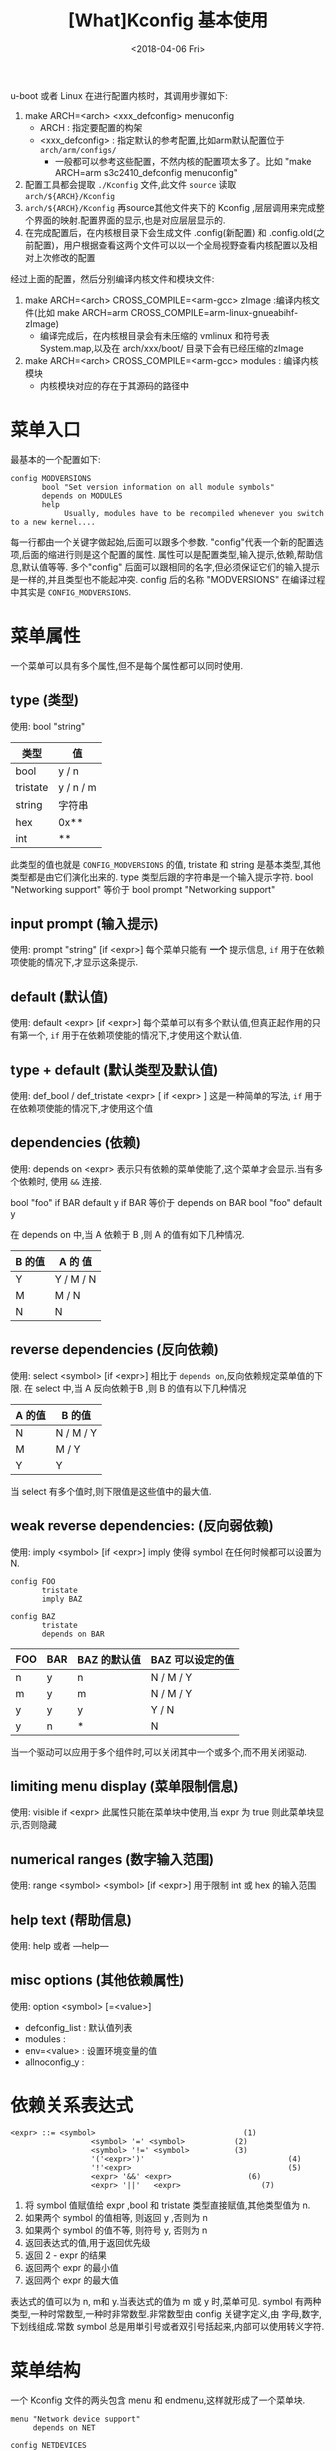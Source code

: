 #+TITLE: [What]Kconfig 基本使用
#+DATE:<2018-04-06 Fri> 
#+TAGS: Kconfig
#+LAYOUT: post
#+CATEGORIES: linux, make, Kconfig
#+NAME: <linux_Kconfig_overview.org>
#+OPTIONS: ^:nil 
#+OPTIONS: ^:{}

u-boot 或者 Linux 在进行配置内核时，其调用步骤如下:
1. make ARCH=<arch> <xxx_defconfig> menuconfig 
  - ARCH : 指定要配置的构架
  - <xxx_defconfig> : 指定默认的参考配置,比如arm默认配置位于 =arch/arm/configs/= 
    + 一般都可以参考这些配置，不然内核的配置项太多了。比如 "make ARCH=arm s3c2410_defconfig menuconfig"
2. 配置工具都会提取 =./Kconfig= 文件,此文件 =source= 读取 =arch/${ARCH}/Kconfig=
3. =arch/${ARCH}/Kconfig= 再source其他文件夹下的 Kconfig ,层层调用来完成整个界面的映射.配置界面的显示,也是对应层层显示的.
4. 在完成配置后，在内核根目录下会生成文件 .config(新配置) 和 .config.old(之前配置)，用户根据查看这两个文件可以以一个全局视野查看内核配置以及相对上次修改的配置

经过上面的配置，然后分别编译内核文件和模块文件:
1. make ARCH=<arch> CROSS_COMPILE=<arm-gcc> zImage :编译内核文件(比如 make ARCH=arm CROSS_COMPILE=arm-linux-gnueabihf- zImage)
  + 编译完成后，在内核根目录会有未压缩的 vmlinux 和符号表 System.map,以及在 arch/xxx/boot/ 目录下会有已经压缩的zImage
2. make ARCH=<arch> CROSS_COMPILE=<arm-gcc> modules : 编译内核模块
  + 内核模块对应的存在于其源码的路径中
#+BEGIN_HTML
<!--more-->
#+END_HTML
* 菜单入口
最基本的一个配置如下:

#+BEGIN_EXAMPLE
config MODVERSIONS
       bool "Set version information on all module symbols"
       depends on MODULES
       help
            Usually, modules have to be recompiled whenever you switch to a new kernel....
#+END_EXAMPLE
每一行都由一个关键字做起始,后面可以跟多个参数. "config"代表一个新的配置选项,后面的缩进行则是这个配置的属性.
属性可以是配置类型,输入提示,依赖,帮助信息,默认值等等. 多个"config" 后面可以跟相同的名字,但必须保证它们的输入提示是一样的,并且类型也不能起冲突.
config 后的名称 "MODVERSIONS" 在编译过程中其实是 =CONFIG_MODVERSIONS=.
* 菜单属性
一个菜单可以具有多个属性,但不是每个属性都可以同时使用.
** type (类型)
使用: bool "string"
| 类型     | 值        |
|----------+-----------|
| bool     | y / n     |
| tristate | y / n / m |
| string   | 字符串    |
| hex      | 0x**      |
| int      | **        |
此类型的值也就是 =CONFIG_MODVERSIONS= 的值, tristate 和 string 是基本类型,其他类型都是由它们演化出来的.
type 类型后跟的字符串是一个输入提示字符.  
bool "Networking support"
等价于 
bool
prompt "Networking support"
** input prompt (输入提示)
使用: prompt "string" [if <expr>]
每个菜单只能有 *一个* 提示信息, =if= 用于在依赖项使能的情况下,才显示这条提示.
** default (默认值)
使用: default <expr> [if <expr>]
每个菜单可以有多个默认值,但真正起作用的只有第一个, =if= 用于在依赖项使能的情况下,才使用这个默认值.
** type + default (默认类型及默认值)
使用: def_bool / def_tristate <expr> [ if <expr> ]
这是一种简单的写法, =if= 用于在依赖项使能的情况下,才使用这个值
** dependencies (依赖)
使用: depends on <expr>
表示只有依赖的菜单使能了,这个菜单才会显示.当有多个依赖时, 使用 =&&= 连接.

bool "foo" if BAR
default y if BAR
等价于
depends on BAR
bool "foo"
default y

在 depends on 中,当 A 依赖于 B ,则 A 的值有如下几种情况.
| B 的值 | A 的 值   |
|--------+-----------|
| Y      | Y / M / N |
| M      | M / N     |
| N      | N         |

** reverse dependencies (反向依赖)
使用: select <symbol> [if <expr>]
相比于 =depends on=,反向依赖规定菜单值的下限.
在 select 中,当 A 反向依赖于B ,则 B 的值有以下几种情况
| A 的值 | B 的值    |
|--------+-----------|
| N      | N / M / Y |
| M      | M / Y     |
| Y      | Y         |
当 select 有多个值时,则下限值是这些值中的最大值.
** weak reverse dependencies: (反向弱依赖)
使用: imply <symbol> [if <expr>]
imply 使得 symbol 在任何时候都可以设置为 N.

#+BEGIN_EXAMPLE
config FOO
       tristate
       imply BAZ

config BAZ
       tristate
       depends on BAR
#+END_EXAMPLE
| FOO | BAR | BAZ 的默认值 | BAZ 可以设定的值 |
|-----+-----+--------------+------------------|
| n   | y   | n            | N / M / Y        |
| m   | y   | m            | N / M / Y        |
| y   | y   | y            | Y / N            |
| y   | n   | *            | N                |

当一个驱动可以应用于多个组件时,可以关闭其中一个或多个,而不用关闭驱动.
** limiting menu display (菜单限制信息)
使用: visible if <expr>
此属性只能在菜单块中使用,当 expr 为 true 则此菜单块显示,否则隐藏
** numerical ranges (数字输入范围)
使用: range <symbol> <symbol> [if <expr>]
用于限制 int 或 hex 的输入范围
** help text (帮助信息)
使用: help 或者 ---help---
** misc options (其他依赖属性)
使用: option <symbol> [=<value>]

- defconfig_list : 默认值列表
- modules : 
- env=<value> : 设置环境变量的值
- allnoconfig_y : 
* 依赖关系表达式

#+BEGIN_EXAMPLE
<expr> ::= <symbol>                                 (1)
                  <symbol> '=' <symbol>           (2)
                  <symbol> '!=' <symbol>          (3)
                  '('<expr>')'                                (4)
                  '!'<expr>                                   (5)
                  <expr> '&&' <expr>                 (6)
                  <expr> '||'   <expr>                  (7) 
#+END_EXAMPLE

1. 将 symbol 值赋值给 expr ,bool 和 tristate 类型直接赋值,其他类型值为 n.
2. 如果两个 symbol 的值相等, 则返回 y ,否则为 n
3. 如果两个 symbol 的值不等, 则符号 y, 否则为 n
4. 返回表达式的值,用于返回优先级
5. 返回 2 - expr 的结果
6. 返回两个 expr 的最小值
7. 返回两个 expr 的最大值

表达式的值可以为 n, m和 y.当表达式的值为 m 或 y 时,菜单可见.
symbol 有两种类型,一种时常数型,一种时非常数型.非常数型由 config 关键字定义,由 字母,数字,下划线组成.常数 symbol 总是用単引号或者双引号括起来,内部可以使用转义字符.
* 菜单结构
一个 Kconfig 文件的两头包含 menu 和 endmenu,这样就形成了一个菜单块.

#+BEGIN_EXAMPLE
menu "Network device support"
     depends on NET

config NETDEVICES

endmenu
#+END_EXAMPLE
如上所示, 在 menu 和 endmenu 之间的菜单都会成为 =Network device support= 的子菜单,只有 NET 打开时,这个菜单块才可见.
* 语法
配置文件就是由很多小的菜单项组合而成的,每一行都由一个关键字做起始.
- config
#+begin_example
config <symbol>
<config options>
#+end_example
- menuconfig
#+begin_example
menuconfig <symbol>
<config options>
#+end_example
menuconfig 表示它下面的选项都是它的子选项.

#+begin_example
(1);
menuconfig M
if M
   config C1
   config C2
endif

(2):
menuconfig M
config C1
       depends on M
config C2
       depends on M
#+end_example

- choice/endchoice
#+begin_example
choice [symbol]
<choice options>
<choice block>
endchoice
#+end_example

用 choice 来生成一个可选的列表,当一个硬件有多种驱动时,这种方法比较适用.
- comment
#+begin_example
comment <prompt>
<comment options>
#+end_example
在图形界面中显示一定的注释.
- menu/endmenu
- if/endif
#+begin_example
if <expr>
<if block>
endif
#+end_example
当 expr 为真时, block 中的选项才显示.
- source
#+begin_example
source <prompt>
#+end_example
读取文件
- mainmenu
#+begin_example
mainmenu <prompt>
#+end_example
显示在配置界面的最上方,如同标题一样.
* 技巧
** 限制某些选项只能备编译为模块
#+begin_example
config FOO
       depends on BAR && m
#+end_example
